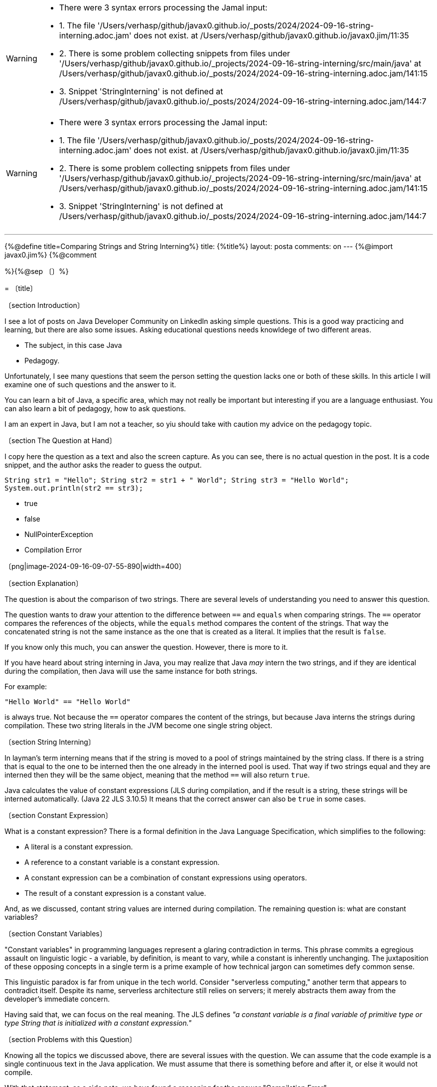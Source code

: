 [WARNING]
--
* There were 3 syntax errors processing the Jamal input:
* 1. The file '/Users/verhasp/github/javax0.github.io/_posts/2024/2024-09-16-string-interning.adoc.jam' does not exist. at /Users/verhasp/github/javax0.github.io/javax0.jim/11:35
* 2. There is some problem collecting snippets from files under '/Users/verhasp/github/javax0.github.io/_projects/2024-09-16-string-interning/src/main/java' at /Users/verhasp/github/javax0.github.io/_posts/2024/2024-09-16-string-interning.adoc.jam/141:15
* 3. Snippet 'StringInterning' is not defined at /Users/verhasp/github/javax0.github.io/_posts/2024/2024-09-16-string-interning.adoc.jam/144:7
--
[WARNING]
--
* There were 3 syntax errors processing the Jamal input:
* 1. The file '/Users/verhasp/github/javax0.github.io/_posts/2024/2024-09-16-string-interning.adoc.jam' does not exist. at /Users/verhasp/github/javax0.github.io/javax0.jim/11:35
* 2. There is some problem collecting snippets from files under '/Users/verhasp/github/javax0.github.io/_projects/2024-09-16-string-interning/src/main/java' at /Users/verhasp/github/javax0.github.io/_posts/2024/2024-09-16-string-interning.adoc.jam/141:15
* 3. Snippet 'StringInterning' is not defined at /Users/verhasp/github/javax0.github.io/_posts/2024/2024-09-16-string-interning.adoc.jam/144:7
--
---

{%@define title=Comparing Strings and String Interning%}
title: {%title%}
layout: posta
comments: on
---
{%@import javax0.jim%}
{%@comment

=========================================================================================
%}{%@sep 〔〕%}

= 〔title〕

〔section Introduction〕

I see a lot of posts on Java Developer Community on LinkedIn asking simple questions.
This is a good way practicing and learning, but there are also some issues.
Asking educational questions needs knowldege of two different areas.

* The subject, in this case Java

* Pedagogy.

Unfortunately, I see many questions that seem the person setting the question lacks one or both of these skills.
In this article I will examine one of such questions and the answer to it.

You can learn a bit of Java, a specific area, which may not really be important but interesting if you are a language enthusiast.
You can also learn a bit of pedagogy, how to ask questions.

I am an expert in Java, but I am not a teacher, so yiu should take with caution my advice on the pedagogy topic.

〔section The Question at Hand〕

I copy here the question as a text and also the screen capture.
As you can see, there is no actual question in the post.
It is a code snippet, and the author asks the reader to guess the output.

====
``String str1 = "Hello"; String str2 = str1 + " World"; String str3 = "Hello World"; System.out.println(str2 == str3);``

* true

* false

* NullPointerException

* Compilation Error
====

〔png|image-2024-09-16-09-07-55-890|width=400〕

〔section Explanation〕

The question is about the comparison of two strings.
There are several levels of understanding you need to answer this question.

The question wants to draw your attention to the difference between `==` and `equals` when comparing strings.
The `==` operator compares the references of the objects, while the `equals` method compares the content of the strings.
That way the concatenated string is not the same instance as the one that is created as a literal.
It implies that the result is `false`.

If you know only this much, you can answer the question.
However, there is more to it.

If you have heard about string interning in Java, you may realize that Java _may_ intern the two strings, and if they are identical during the compilation, then Java will use the same instance for both strings.

For example:

[source,java]
----
"Hello World" == "Hello World"
----

is always true.
Not because the `==` operator compares the content of the strings, but because Java interns the strings during compilation.
These two string literals in the JVM become one single string object.


〔section String Interning〕

In layman's term interning means that if the string is moved to a pool of strings maintained by the string class.
If there is a string that is equal to the one to be interned then the one already in the interned pool is used.
That way if two strings equal and they are interned then they will be the same object, meaning that the method `==` will also return `true`.

Java calculates the value of constant expressions (JLS  during compilation, and if the result is a string, these strings will be interned automatically. (Java 22 JLS 3.10.5)
It means that the correct answer can also be `true` in some cases.


〔section Constant Expression〕

What is a constant expression?
There is a formal definition in the Java Language Specification, which simplifies to the following:

* A literal is a constant expression.
* A reference to a constant variable is a constant expression.
* A constant expression can be a combination of constant expressions using operators.
* The result of a constant expression is a constant value.

And, as we discussed, contant string values are interned during compilation.
The remaining question is: what are constant variables?

〔section Constant Variables〕

"Constant variables" in programming languages represent a glaring contradiction in terms. This phrase commits a egregious assault on linguistic logic - a variable, by definition, is meant to vary, while a constant is inherently unchanging. The juxtaposition of these opposing concepts in a single term is a prime example of how technical jargon can sometimes defy common sense.

This linguistic paradox is far from unique in the tech world. Consider "serverless computing," another term that appears to contradict itself. Despite its name, serverless architecture still relies on servers; it merely abstracts them away from the developer's immediate concern.

Having said that, we can focus on the real meaning.
The JLS defines _"a constant variable is a final variable of primitive type or type String that is initialized with a constant expression."_

〔section Problems with this Question〕

Knowing all the topics we discussed above, there are several issues with the question.
We can assume that the code example is a single continuous text in the Java application.
We must assume that there is something before and after it, or else it would not compile.

With that statement, as a side note, we have found a reasoning for the answer "Compilation Error".

If we assume that the code is one continuous part, then the variables are local variables.
The code sample does not show any use of the `final` keyword, therefore, they are not constant variables.
If they are not constant variables, then the expressions using them are not constant expressions, and hence the resulting strings are not constants and not interned during compilation.

This reasoning needs a lot of assumptions.
Now, as for the question: do we want to test the Java knowledge of the person or the dediction skills?
Can we tell from the answer that the person knows Java or can there be other reasons someone gives a wrong answer?

The good answer quality and the knowledge in this question looks very much like the Dunning-Kruger
curve.
You can get a good answer from people who are at the top of the "Mount of Stupidity".
It is not informative.

image::../../assets/images/image-2024-09-16-12-13-01-055.png[width=500]

I do not like this question.

〔section Full Example〕

To have a look at the full example, you can check the demonstration code:

〔@snip:collect from="../../_projects/2024-09-16-string-interning/src/main/java"〕
〔java/StringInterning〕

The code checks the compile time calculation using fields as well as local variables.
The fields are `static` and/or `final`, local variables are either `final` or not.
The code checks object identity, and the result will show (you should run it yourself) that the result is `true` when the variables are "constant".

〔section Should You Know It All?〕

The question is not a good one.
It does not reliably test the knowledge of the person answering it.
It tries to ask a question, which is important, but it is easy to answer it wrong with more knowledge.
To be 100% sure needs a lot of technical details, which are "worthless" to know.

_Should you know all the details of the Java language, what constant expressions really are, how interning works and all these extras?_

To be an average Java developer: not really.
It is enough if you understand the practice not to use `==` to compare strings.
Then you are safe.
To answer the question of why is not that important.

Even ChatGPT says that there is no semantic difference between final and effectively final local variables.
(https://chatgpt.com/share/66e7f7e5-e7e0-8009-8d3b-02ad3913386d[ChatGPT session discussing the topic.])
However, you can get the correct answer -- as you can see -- if you ask correctly.

The detailed knowledge may come in handy when you debug something that does not work.
If you want to be perfect in your profession, and you have pride knowing the tools you use.
If you want to be a professional Java developer.

To do the everyday programmign job, you do not need to know it all.

〔section Conclusion〕

We got to the end of this useless article detailing subtleties of the Java language.
If you got that far, you may have enjoyed it.
If not, then I do not know why you read it so far.

Anyway, next time you see such a question on LinkedIn, ... just ignore it.
[WARNING]
--
* There were 3 syntax errors processing the Jamal input:
* 1. The file '/Users/verhasp/github/javax0.github.io/_posts/2024/2024-09-16-string-interning.adoc.jam' does not exist. at /Users/verhasp/github/javax0.github.io/javax0.jim/11:35
* 2. There is some problem collecting snippets from files under '/Users/verhasp/github/javax0.github.io/_projects/2024-09-16-string-interning/src/main/java' at /Users/verhasp/github/javax0.github.io/_posts/2024/2024-09-16-string-interning.adoc.jam/141:15
* 3. Snippet 'StringInterning' is not defined at /Users/verhasp/github/javax0.github.io/_posts/2024/2024-09-16-string-interning.adoc.jam/144:7
--
[source]
----
There were 3 syntax errors processing the Jamal input:
1. The file '/Users/verhasp/github/javax0.github.io/_posts/2024/2024-09-16-string-interning.adoc.jam' does not exist. at /Users/verhasp/github/javax0.github.io/javax0.jim/11:35
2. There is some problem collecting snippets from files under '/Users/verhasp/github/javax0.github.io/_projects/2024-09-16-string-interning/src/main/java' at /Users/verhasp/github/javax0.github.io/_posts/2024/2024-09-16-string-interning.adoc.jam/141:15
3. Snippet 'StringInterning' is not defined at /Users/verhasp/github/javax0.github.io/_posts/2024/2024-09-16-string-interning.adoc.jam/144:7

	javax0.jamal.engine.Processor(closeProcess:998)
	javax0.jamal.engine.Processor(closeProcessWithExceptionHandling:238)
	javax0.jamal.engine.Processor(process:219)
	javax0.jamal.asciidoc.JamalPreprocessor(processJamal:457)
	javax0.jamal.asciidoc.JamalPreprocessor(runJamalInProcess:294)
	javax0.jamal.asciidoc.JamalPreprocessor(process:215)
	javax0.jamal.asciidoc258.Asciidoctor2XXCompatibilityProxy(process:63)
Suppressed exceptions:
The file '/Users/verhasp/github/javax0.github.io/_posts/2024/2024-09-16-string-interning.adoc.jam' does not exist. at /Users/verhasp/github/javax0.github.io/javax0.jim/11:35	javax0.jamal.api.BadSyntaxAt(when:112)
	javax0.jamal.snippet.FilesMacro$FileMacro(evaluate:130)
	javax0.jamal.engine.Processor(evaluateBuiltinMacro:514)
	javax0.jamal.engine.Processor(lambda$evaluateBuiltInMacro$6:457)
	javax0.jamal.engine.Processor(safeEvaluate:466)
	javax0.jamal.engine.Processor(evaluateBuiltInMacro:457)
	javax0.jamal.engine.Processor(evalMacro:412)
	javax0.jamal.engine.Processor(processMacro:322)
	javax0.jamal.engine.Processor(process:202)
	javax0.jamal.engine.Processor(getMacroPreProcessed:359)
	javax0.jamal.engine.Processor(processMacro:312)
	javax0.jamal.engine.Processor(process:202)
	javax0.jamal.builtins.Import(evaluate:125)
	javax0.jamal.engine.Processor(evaluateBuiltinMacro:514)
	javax0.jamal.engine.Processor(lambda$evaluateBuiltInMacro$6:457)
	javax0.jamal.engine.Processor(safeEvaluate:466)
	javax0.jamal.engine.Processor(evaluateBuiltInMacro:457)
	javax0.jamal.engine.Processor(evalMacro:412)
	javax0.jamal.engine.Processor(processMacro:325)
	javax0.jamal.engine.Processor(process:202)
	javax0.jamal.builtins.Import(evaluate:122)
	javax0.jamal.engine.Processor(evaluateBuiltinMacro:514)
	javax0.jamal.engine.Processor(lambda$evaluateBuiltInMacro$6:457)
	javax0.jamal.engine.Processor(safeEvaluate:466)
	javax0.jamal.engine.Processor(evaluateBuiltInMacro:457)
	javax0.jamal.engine.Processor(evalMacro:412)
	javax0.jamal.engine.Processor(processMacro:325)
	javax0.jamal.engine.Processor(process:202)
	javax0.jamal.asciidoc.JamalPreprocessor(processJamal:457)
	javax0.jamal.asciidoc.JamalPreprocessor(runJamalInProcess:294)
	javax0.jamal.asciidoc.JamalPreprocessor(process:215)
	javax0.jamal.asciidoc258.Asciidoctor2XXCompatibilityProxy(process:63)
There is some problem collecting snippets from files under '/Users/verhasp/github/javax0.github.io/_projects/2024-09-16-string-interning/src/main/java' at /Users/verhasp/github/javax0.github.io/_posts/2024/2024-09-16-string-interning.adoc.jam/141:15	javax0.jamal.snippet.Collect(evaluate:164)
	javax0.jamal.engine.Processor(evaluateBuiltinMacro:514)
	javax0.jamal.engine.Processor(lambda$evaluateBuiltInMacro$6:457)
	javax0.jamal.engine.Processor(safeEvaluate:466)
	javax0.jamal.engine.Processor(evaluateBuiltInMacro:457)
	javax0.jamal.engine.Processor(evalMacro:412)
	javax0.jamal.engine.Processor(processMacro:322)
	javax0.jamal.engine.Processor(process:202)
	javax0.jamal.asciidoc.JamalPreprocessor(processJamal:457)
	javax0.jamal.asciidoc.JamalPreprocessor(runJamalInProcess:294)
	javax0.jamal.asciidoc.JamalPreprocessor(process:215)
	javax0.jamal.asciidoc258.Asciidoctor2XXCompatibilityProxy(process:63)
Causing Exception:
/Users/verhasp/github/javax0.github.io/_projects/2024-09-16-string-interning/src/main/java	javax0.jamal.snippet.Collect(files:472)
	javax0.jamal.snippet.Collect(evaluate:128)
	javax0.jamal.engine.Processor(evaluateBuiltinMacro:514)
	javax0.jamal.engine.Processor(lambda$evaluateBuiltInMacro$6:457)
	javax0.jamal.engine.Processor(safeEvaluate:466)
	javax0.jamal.engine.Processor(evaluateBuiltInMacro:457)
	javax0.jamal.engine.Processor(evalMacro:412)
	javax0.jamal.engine.Processor(processMacro:322)
	javax0.jamal.engine.Processor(process:202)
	javax0.jamal.asciidoc.JamalPreprocessor(processJamal:457)
	javax0.jamal.asciidoc.JamalPreprocessor(runJamalInProcess:294)
	javax0.jamal.asciidoc.JamalPreprocessor(process:215)
	javax0.jamal.asciidoc258.Asciidoctor2XXCompatibilityProxy(process:63)
Snippet 'StringInterning' is not defined at /Users/verhasp/github/javax0.github.io/_posts/2024/2024-09-16-string-interning.adoc.jam/144:7	javax0.jamal.snippet.SnippetStore(fetchSnippet:206)
	javax0.jamal.snippet.SnippetStore(snippet:168)
	javax0.jamal.snippet.Snip(evaluate:42)
	javax0.jamal.engine.Processor(evaluateBuiltinMacro:514)
	javax0.jamal.engine.Processor(lambda$evaluateBuiltInMacro$6:457)
	javax0.jamal.engine.Processor(safeEvaluate:466)
	javax0.jamal.engine.Processor(evaluateBuiltInMacro:457)
	javax0.jamal.engine.Processor(evalMacro:412)
	javax0.jamal.engine.Processor(processMacro:325)
	javax0.jamal.engine.Processor(process:202)
	javax0.jamal.engine.Processor(lambda$evaluateUserDefinedMacro$5:448)
	javax0.jamal.engine.Processor(safeEvaluate:466)
	javax0.jamal.engine.Processor(evaluateUserDefinedMacro:448)
	javax0.jamal.engine.Processor(evalMacro:436)
	javax0.jamal.engine.Processor(processMacro:327)
	javax0.jamal.engine.Processor(process:202)
	javax0.jamal.asciidoc.JamalPreprocessor(processJamal:457)
	javax0.jamal.asciidoc.JamalPreprocessor(runJamalInProcess:294)
	javax0.jamal.asciidoc.JamalPreprocessor(process:215)
	javax0.jamal.asciidoc258.Asciidoctor2XXCompatibilityProxy(process:63)
sed -i.bak  '' /Users/verhasp/github/javax0.github.io/_posts/2024/2024-09-16-string-interning.adoc.jam
----